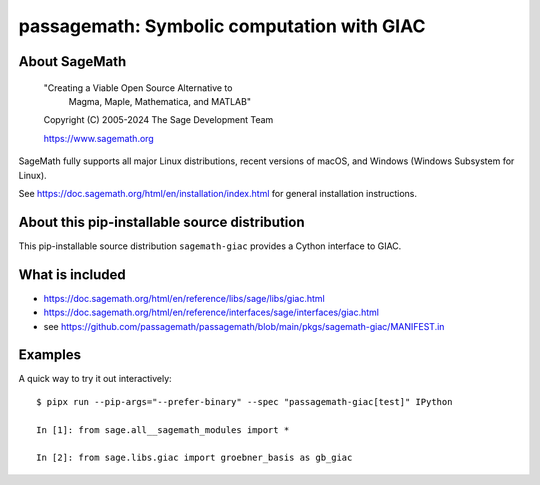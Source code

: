 ========================================================================
 passagemath: Symbolic computation with GIAC
========================================================================

About SageMath
--------------

   "Creating a Viable Open Source Alternative to
    Magma, Maple, Mathematica, and MATLAB"

   Copyright (C) 2005-2024 The Sage Development Team

   https://www.sagemath.org

SageMath fully supports all major Linux distributions, recent versions of
macOS, and Windows (Windows Subsystem for Linux).

See https://doc.sagemath.org/html/en/installation/index.html
for general installation instructions.


About this pip-installable source distribution
----------------------------------------------

This pip-installable source distribution ``sagemath-giac`` provides a Cython
interface to GIAC.


What is included
----------------

- https://doc.sagemath.org/html/en/reference/libs/sage/libs/giac.html

- https://doc.sagemath.org/html/en/reference/interfaces/sage/interfaces/giac.html

- see https://github.com/passagemath/passagemath/blob/main/pkgs/sagemath-giac/MANIFEST.in


Examples
--------

A quick way to try it out interactively::

    $ pipx run --pip-args="--prefer-binary" --spec "passagemath-giac[test]" IPython

    In [1]: from sage.all__sagemath_modules import *

    In [2]: from sage.libs.giac import groebner_basis as gb_giac
